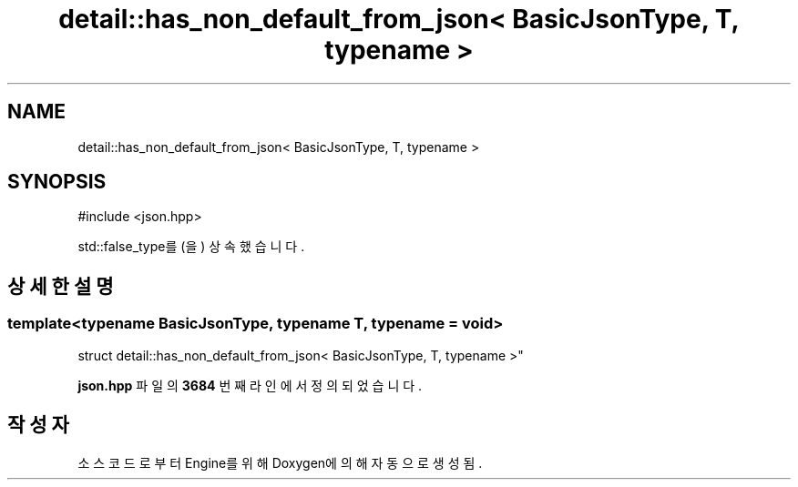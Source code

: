 .TH "detail::has_non_default_from_json< BasicJsonType, T, typename >" 3 "Version 1.0" "Engine" \" -*- nroff -*-
.ad l
.nh
.SH NAME
detail::has_non_default_from_json< BasicJsonType, T, typename >
.SH SYNOPSIS
.br
.PP
.PP
\fR#include <json\&.hpp>\fP
.PP
std::false_type를(을) 상속했습니다\&.
.SH "상세한 설명"
.PP 

.SS "template<typename BasicJsonType, typename T, typename = void>
.br
struct detail::has_non_default_from_json< BasicJsonType, T, typename >"
.PP
\fBjson\&.hpp\fP 파일의 \fB3684\fP 번째 라인에서 정의되었습니다\&.

.SH "작성자"
.PP 
소스 코드로부터 Engine를 위해 Doxygen에 의해 자동으로 생성됨\&.

